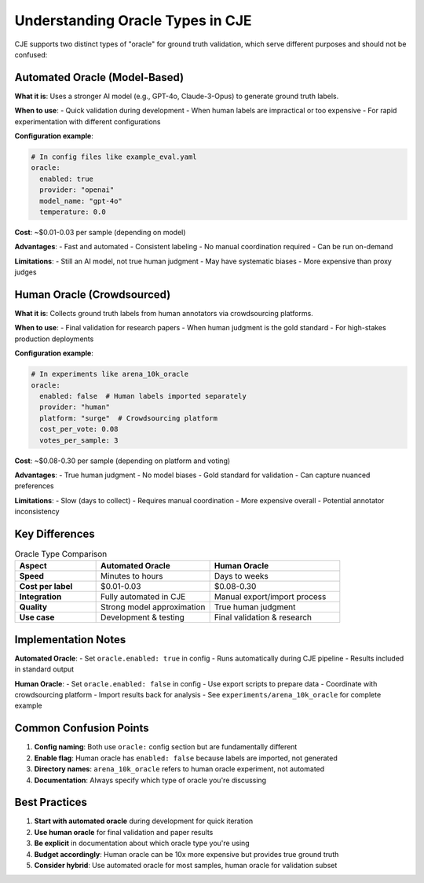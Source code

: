 Understanding Oracle Types in CJE
=================================

CJE supports two distinct types of "oracle" for ground truth validation, which serve different purposes and should not be confused:

Automated Oracle (Model-Based)
------------------------------

**What it is**: Uses a stronger AI model (e.g., GPT-4o, Claude-3-Opus) to generate ground truth labels.

**When to use**:
- Quick validation during development
- When human labels are impractical or too expensive
- For rapid experimentation with different configurations

**Configuration example**:

.. code-block:: yaml

   # In config files like example_eval.yaml
   oracle:
     enabled: true
     provider: "openai"
     model_name: "gpt-4o"
     temperature: 0.0

**Cost**: ~$0.01-0.03 per sample (depending on model)

**Advantages**:
- Fast and automated
- Consistent labeling
- No manual coordination required
- Can be run on-demand

**Limitations**:
- Still an AI model, not true human judgment
- May have systematic biases
- More expensive than proxy judges

Human Oracle (Crowdsourced)
---------------------------

**What it is**: Collects ground truth labels from human annotators via crowdsourcing platforms.

**When to use**:
- Final validation for research papers
- When human judgment is the gold standard
- For high-stakes production deployments

**Configuration example**:

.. code-block:: yaml

   # In experiments like arena_10k_oracle
   oracle:
     enabled: false  # Human labels imported separately
     provider: "human"
     platform: "surge"  # Crowdsourcing platform
     cost_per_vote: 0.08
     votes_per_sample: 3

**Cost**: ~$0.08-0.30 per sample (depending on platform and voting)

**Advantages**:
- True human judgment
- No model biases
- Gold standard for validation
- Can capture nuanced preferences

**Limitations**:
- Slow (days to collect)
- Requires manual coordination
- More expensive overall
- Potential annotator inconsistency

Key Differences
---------------

.. list-table:: Oracle Type Comparison
   :header-rows: 1
   :widths: 25 35 40

   * - Aspect
     - Automated Oracle
     - Human Oracle
   * - **Speed**
     - Minutes to hours
     - Days to weeks
   * - **Cost per label**
     - $0.01-0.03
     - $0.08-0.30
   * - **Integration**
     - Fully automated in CJE
     - Manual export/import process
   * - **Quality**
     - Strong model approximation
     - True human judgment
   * - **Use case**
     - Development & testing
     - Final validation & research

Implementation Notes
--------------------

**Automated Oracle**:
- Set ``oracle.enabled: true`` in config
- Runs automatically during CJE pipeline
- Results included in standard output

**Human Oracle**:
- Set ``oracle.enabled: false`` in config
- Use export scripts to prepare data
- Coordinate with crowdsourcing platform
- Import results back for analysis
- See ``experiments/arena_10k_oracle`` for complete example

Common Confusion Points
-----------------------

1. **Config naming**: Both use ``oracle:`` config section but are fundamentally different
2. **Enable flag**: Human oracle has ``enabled: false`` because labels are imported, not generated
3. **Directory names**: ``arena_10k_oracle`` refers to human oracle experiment, not automated
4. **Documentation**: Always specify which type of oracle you're discussing

Best Practices
--------------

1. **Start with automated oracle** during development for quick iteration
2. **Use human oracle** for final validation and paper results  
3. **Be explicit** in documentation about which oracle type you're using
4. **Budget accordingly**: Human oracle can be 10x more expensive but provides true ground truth
5. **Consider hybrid**: Use automated oracle for most samples, human oracle for validation subset